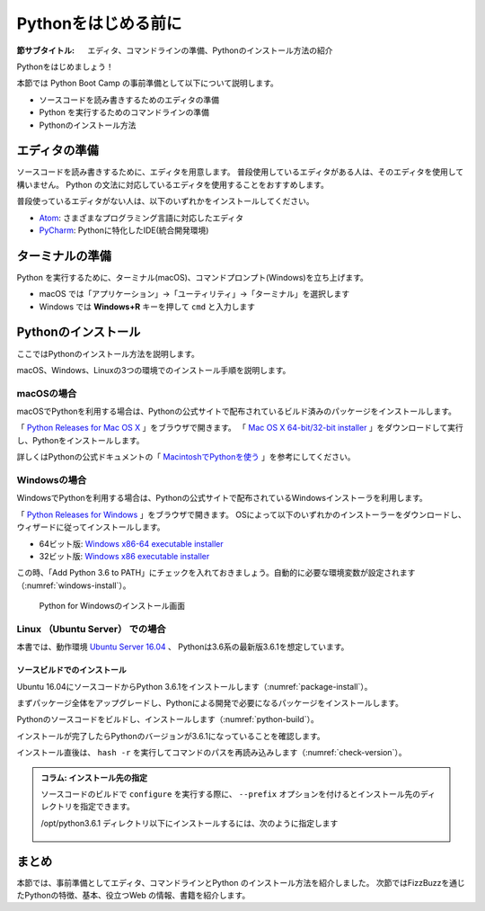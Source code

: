 .. _guide-install:

=============================
Pythonをはじめる前に
=============================

:節サブタイトル: エディタ、コマンドラインの準備、Pythonのインストール方法の紹介

Pythonをはじめましょう！

本節では Python Boot Camp の事前準備として以下について説明します。

- ソースコードを読み書きするためのエディタの準備
- Python を実行するためのコマンドラインの準備
- Pythonのインストール方法

エディタの準備
==============
ソースコードを読み書きするために、エディタを用意します。
普段使用しているエディタがある人は、そのエディタを使用して構いません。
Python の文法に対応しているエディタを使用することをおすすめします。

普段使っているエディタがない人は、以下のいずれかをインストールしてください。

- `Atom <https://atom.io/>`_: さまざまなプログラミング言語に対応したエディタ
- `PyCharm <https://www.jetbrains.com/pycharm/>`_: Pythonに特化したIDE(統合開発環境)

ターミナルの準備
================
Python を実行するために、ターミナル(macOS)、コマンドプロンプト(Windows)を立ち上げます。

- macOS では「アプリケーション」→「ユーティリティ」→「ターミナル」を選択します
- Windows では **Windows+R** キーを押して ``cmd`` と入力します

.. _python-install:

Pythonのインストール
====================

ここではPythonのインストール方法を説明します。

macOS、Windows、Linuxの3つの環境でのインストール手順を説明します。

macOSの場合
-------------------------------------
macOSでPythonを利用する場合は、Pythonの公式サイトで配布されているビルド済みのパッケージをインストールします。

「 `Python Releases for Mac OS X <https://www.python.org/downloads/mac-osx/>`_ 」をブラウザで開きます。
「 `Mac OS X 64-bit/32-bit installer <https://www.python.org/ftp/python/3.6.1/python-3.6.1-macosx10.6.pkg>`_ 」をダウンロードして実行し、Pythonをインストールします。

詳しくはPythonの公式ドキュメントの「 `MacintoshでPythonを使う <http://docs.python.jp/3/using/mac.html>`_ 」を参考にしてください。

Windowsの場合
-------------------------------------

WindowsでPythonを利用する場合は、Pythonの公式サイトで配布されているWindowsインストーラを利用します。

「 `Python Releases for Windows <https://www.python.org/downloads/windows/>`_ 」をブラウザで開きます。
OSによって以下のいずれかのインストーラーをダウンロードし、ウィザードに従ってインストールします。

- 64ビット版: `Windows x86-64 executable installer <https://www.python.org/ftp/python/3.6.1/python-3.6.1-amd64.exe>`_
- 32ビット版: `Windows x86 executable installer <https://www.python.org/ftp/python/3.6.1/python-3.6.1.exe>`_

この時、「Add Python 3.6 to PATH」にチェックを入れておきましょう。自動的に必要な環境変数が設定されます（:numref:`windows-install`）。

.. _windows-install:

.. figure:: images/pythonforwindows1.png
   :width: 400

   Python for Windowsのインストール画面

Linux （Ubuntu Server） での場合
-------------------------------------

本書では、動作環境 `Ubuntu Server 16.04 <https://wiki.ubuntu.com/XenialXerus/ReleaseNotes>`_ 、
Pythonは3.6系の最新版3.6.1を想定しています。


ソースビルドでのインストール
^^^^^^^^^^^^^^^^^^^^^^^^^^^^^^^^^

Ubuntu 16.04にソースコードからPython 3.6.1をインストールします（:numref:`package-install`）。

まずパッケージ全体をアップグレードし、Pythonによる開発で必要になるパッケージをインストールします。

.. _package-install:

.. code-block:: bash
    :caption: パッケージの更新と必要なパッケージのインストール

    $ sudo apt-get -y update
    $ sudo apt-get -y upgrade
    $ sudo apt-get -y install build-essential
    $ sudo apt-get -y install libsqlite3-dev
    $ sudo apt-get -y install libreadline6-dev
    $ sudo apt-get -y install libgdbm-dev
    $ sudo apt-get -y install zlib1g-dev
    $ sudo apt-get -y install libbz2-dev
    $ sudo apt-get -y install sqlite3
    $ sudo apt-get -y install tk-dev
    $ sudo apt-get -y install zip
    $ sudo apt-get -y install libssl-dev
    $ sudo apt-get -y install gfortran
    $ sudo apt-get -y install liblapack-dev

.. g++はbuild-essentialsで、opensslは標準で入る。

Pythonのソースコードをビルドし、インストールします（:numref:`python-build`）。

.. _python-build:

.. code-block:: bash
    :caption: Python 3.6.1のソースからのインストール

    $ wget https://www.python.org/ftp/python/3.6.1/Python-3.6.1.tgz
    $ tar axvf ./Python-3.6.1.tgz
    $ cd ./Python-3.6.1/
    $ LDFLAGS="-L/usr/lib/x86_64-linux-gnu" ./configure --with-ensurepip
    $ make
    $ sudo make install

インストールが完了したらPythonのバージョンが3.6.1になっていることを確認します。

インストール直後は、 ``hash -r`` を実行してコマンドのパスを再読み込みします（:numref:`check-version`）。

.. _check-version:

.. code-block:: bash
    :caption: Pythonのバージョン確認

    $ hash -r
    $ python3 -V
    Python 3.6.1
    
.. admonition:: コラム: インストール先の指定


   ソースコードのビルドで ``configure`` を実行する際に、 ``--prefix`` オプションを付けるとインストール先のディレクトリを指定できます。

   /opt/python3.6.1 ディレクトリ以下にインストールするには、次のように指定します

    .. code-block:: python
        :caption: prefixオプション付きconfigure

        LDFLAGS="-L/usr/lib/x86_64-linux-gnu" ./configure --prefix=/opt/python3.6.1 --with-ensurepip

まとめ
=============
本節では、事前準備としてエディタ、コマンドラインとPython のインストール方法を紹介しました。
次節ではFizzBuzzを通じたPythonの特徴、基本、役立つWeb の情報、書籍を紹介します。
